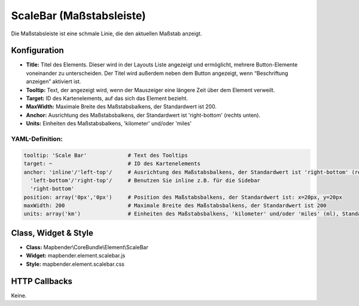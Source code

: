 .. _scalebar:

ScaleBar (Maßstabsleiste)
**************************

Die Maßstabsleiste ist eine schmale Linie, die den aktuellen Maßstab anzeigt.

.. image:: ../../../figures/scalebar.png
     :scale: 100

Konfiguration
=============

.. image:: ../../../figures/de/scalebar_configuration.png
     :scale: 80

* **Title:** Titel des Elements. Dieser wird in der Layouts Liste angezeigt und ermöglicht, mehrere Button-Elemente voneinander zu unterscheiden. Der Titel wird außerdem neben dem Button angezeigt, wenn “Beschriftung anzeigen” aktiviert ist.
* **Tooltip:** Text, der angezeigt wird, wenn der Mauszeiger eine längere Zeit über dem Element verweilt.
* **Target:** ID des Kartenelements, auf das sich das Element bezieht.
* **MaxWidth:** Maximale Breite des Maßstabsbalkens, der Standardwert ist 200.
* **Anchor:** Ausrichtung des Maßstabsbalkens, der Standardwert ist 'right-bottom' (rechts unten).
* **Units:** Einheiten des Maßstabsbalkens, 'kilometer' und/oder 'miles'


YAML-Definition:
----------------

.. code-block:: yaml

   tooltip: 'Scale Bar'             # Text des Tooltips
   target: ~                        # ID des Kartenelements
   anchor: 'inline'/'left-top'/     # Ausrichtung des Maßstabsbalkens, der Standardwert ist 'right-bottom' (rechts unten)
     'left-bottom'/'right-top'/     # Benutzen Sie inline z.B. für die Sidebar
     'right-bottom'     
   position: array('0px','0px')     # Position des Maßstabsbalkens, der Standardwert ist: x=20px, y=20px
   maxWidth: 200                    # Maximale Breite des Maßstabsbalkens, der Standardwert ist 200
   units: array('km')               # Einheiten des Maßstabsbalkens, 'kilometer' und/oder 'miles' (ml), Standard ist ['km']

Class, Widget & Style
============================

* **Class:** Mapbender\\CoreBundle\\Element\\ScaleBar
* **Widget:** mapbender.element.scalebar.js
* **Style:** mapbender.element.scalebar.css

HTTP Callbacks
==============

Keine.
